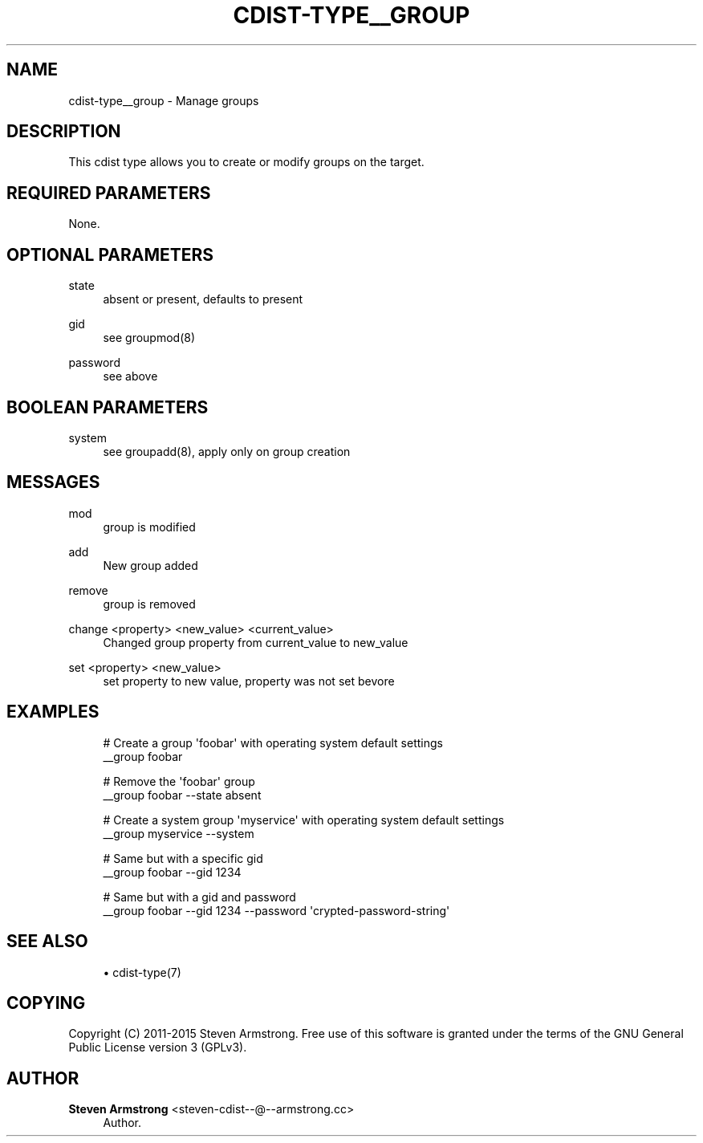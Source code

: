 '\" t
.\"     Title: cdist-type__group
.\"    Author: Steven Armstrong <steven-cdist--@--armstrong.cc>
.\" Generator: DocBook XSL Stylesheets v1.78.1 <http://docbook.sf.net/>
.\"      Date: 05/16/2015
.\"    Manual: \ \&
.\"    Source: \ \&
.\"  Language: English
.\"
.TH "CDIST\-TYPE__GROUP" "7" "05/16/2015" "\ \&" "\ \&"
.\" -----------------------------------------------------------------
.\" * Define some portability stuff
.\" -----------------------------------------------------------------
.\" ~~~~~~~~~~~~~~~~~~~~~~~~~~~~~~~~~~~~~~~~~~~~~~~~~~~~~~~~~~~~~~~~~
.\" http://bugs.debian.org/507673
.\" http://lists.gnu.org/archive/html/groff/2009-02/msg00013.html
.\" ~~~~~~~~~~~~~~~~~~~~~~~~~~~~~~~~~~~~~~~~~~~~~~~~~~~~~~~~~~~~~~~~~
.ie \n(.g .ds Aq \(aq
.el       .ds Aq '
.\" -----------------------------------------------------------------
.\" * set default formatting
.\" -----------------------------------------------------------------
.\" disable hyphenation
.nh
.\" disable justification (adjust text to left margin only)
.ad l
.\" -----------------------------------------------------------------
.\" * MAIN CONTENT STARTS HERE *
.\" -----------------------------------------------------------------
.SH "NAME"
cdist-type__group \- Manage groups
.SH "DESCRIPTION"
.sp
This cdist type allows you to create or modify groups on the target\&.
.SH "REQUIRED PARAMETERS"
.sp
None\&.
.SH "OPTIONAL PARAMETERS"
.PP
state
.RS 4
absent or present, defaults to present
.RE
.PP
gid
.RS 4
see groupmod(8)
.RE
.PP
password
.RS 4
see above
.RE
.SH "BOOLEAN PARAMETERS"
.PP
system
.RS 4
see groupadd(8), apply only on group creation
.RE
.SH "MESSAGES"
.PP
mod
.RS 4
group is modified
.RE
.PP
add
.RS 4
New group added
.RE
.PP
remove
.RS 4
group is removed
.RE
.PP
change <property> <new_value> <current_value>
.RS 4
Changed group property from current_value to new_value
.RE
.PP
set <property> <new_value>
.RS 4
set property to new value, property was not set bevore
.RE
.SH "EXAMPLES"
.sp
.if n \{\
.RS 4
.\}
.nf
# Create a group \*(Aqfoobar\*(Aq with operating system default settings
__group foobar

# Remove the \*(Aqfoobar\*(Aq group
__group foobar \-\-state absent

# Create a system group \*(Aqmyservice\*(Aq with operating system default settings
__group myservice \-\-system

# Same but with a specific gid
__group foobar \-\-gid 1234

# Same but with a gid and password
__group foobar \-\-gid 1234 \-\-password \*(Aqcrypted\-password\-string\*(Aq
.fi
.if n \{\
.RE
.\}
.SH "SEE ALSO"
.sp
.RS 4
.ie n \{\
\h'-04'\(bu\h'+03'\c
.\}
.el \{\
.sp -1
.IP \(bu 2.3
.\}
cdist\-type(7)
.RE
.SH "COPYING"
.sp
Copyright (C) 2011\-2015 Steven Armstrong\&. Free use of this software is granted under the terms of the GNU General Public License version 3 (GPLv3)\&.
.SH "AUTHOR"
.PP
\fBSteven Armstrong\fR <\&steven\-cdist\-\-@\-\-armstrong\&.cc\&>
.RS 4
Author.
.RE
